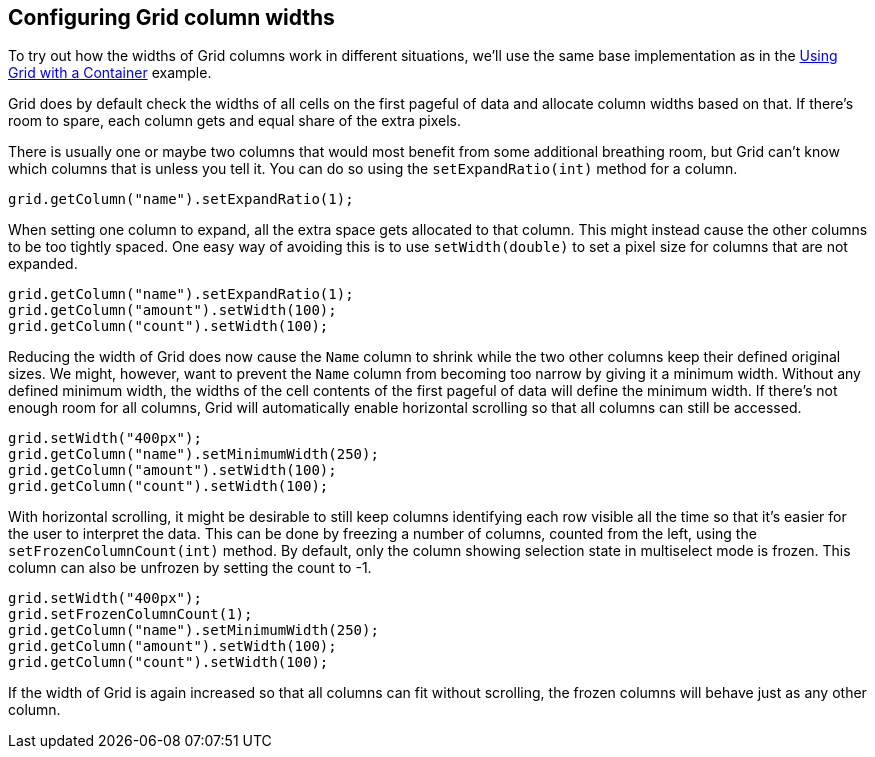 [[configuring-grid-column-widths]]
Configuring Grid column widths
------------------------------

To try out how the widths of Grid columns work in different situations,
we'll use the same base implementation as in the
link:UsingGridWithAContainer.asciidoc[Using Grid with a Container]
example.

Grid does by default check the widths of all cells on the first pageful
of data and allocate column widths based on that. If there's room to
spare, each column gets and equal share of the extra pixels.

There is usually one or maybe two columns that would most benefit from
some additional breathing room, but Grid can't know which columns that
is unless you tell it. You can do so using the `setExpandRatio(int)`
method for a column.

[source,java]
....
grid.getColumn("name").setExpandRatio(1);
....

When setting one column to expand, all the extra space gets allocated to
that column. This might instead cause the other columns to be too
tightly spaced. One easy way of avoiding this is to use `setWidth(double)`
to set a pixel size for columns that are not expanded.

[source,java]
....
grid.getColumn("name").setExpandRatio(1);
grid.getColumn("amount").setWidth(100);
grid.getColumn("count").setWidth(100);
....

Reducing the width of Grid does now cause the `Name` column to shrink
while the two other columns keep their defined original sizes. We might,
however, want to prevent the `Name` column from becoming too narrow by
giving it a minimum width. Without any defined minimum width, the widths
of the cell contents of the first pageful of data will define the
minimum width. If there's not enough room for all columns, Grid will
automatically enable horizontal scrolling so that all columns can still
be accessed.

[source,java]
....
grid.setWidth("400px");
grid.getColumn("name").setMinimumWidth(250);
grid.getColumn("amount").setWidth(100);
grid.getColumn("count").setWidth(100);
....

With horizontal scrolling, it might be desirable to still keep columns
identifying each row visible all the time so that it's easier for the
user to interpret the data. This can be done by freezing a number of
columns, counted from the left, using the `setFrozenColumnCount(int)`
method. By default, only the column showing selection state in
multiselect mode is frozen. This column can also be unfrozen by setting
the count to -1.

[source,java]
....
grid.setWidth("400px");
grid.setFrozenColumnCount(1);
grid.getColumn("name").setMinimumWidth(250);
grid.getColumn("amount").setWidth(100);
grid.getColumn("count").setWidth(100);
....

If the width of Grid is again increased so that all columns can fit
without scrolling, the frozen columns will behave just as any other
column.
